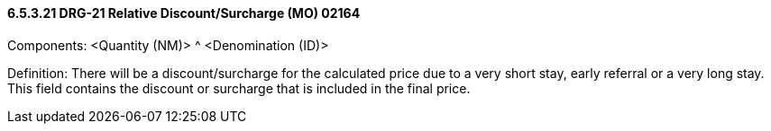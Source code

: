 ==== 6.5.3.21 DRG-21 Relative Discount/Surcharge (MO) 02164

Components: <Quantity (NM)> ^ <Denomination (ID)>

Definition: There will be a discount/surcharge for the calculated price due to a very short stay, early referral or a very long stay. This field contains the discount or surcharge that is included in the final price.

